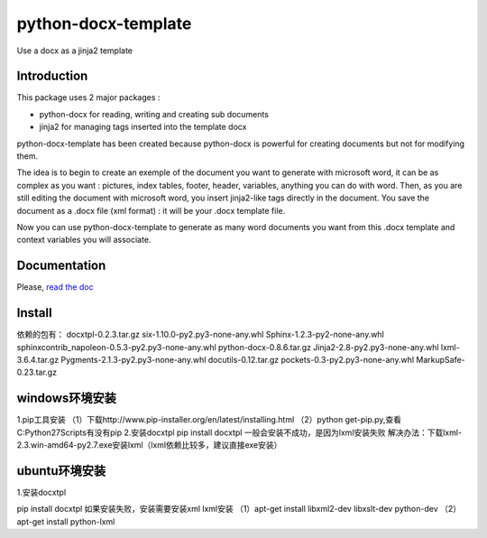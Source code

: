 ====================
python-docx-template
====================

Use a docx as a jinja2 template

Introduction
------------

This package uses 2 major packages :

- python-docx for reading, writing and creating sub documents
- jinja2 for managing tags inserted into the template docx

python-docx-template has been created because python-docx is powerful for creating documents but not for modifying them.

The idea is to begin to create an exemple of the document you want to generate with microsoft word, it can be as complex as you want :
pictures, index tables, footer, header, variables, anything you can do with word.
Then, as you are still editing the document with microsoft word, you insert jinja2-like tags directly in the document.
You save the document as a .docx file (xml format) : it will be your .docx template file.

Now you can use python-docx-template to generate as many word documents you want from this .docx template and context variables you will associate.

Documentation
-------------

Please, `read the doc <http://docxtpl.readthedocs.org>`_

Install
-------------
依赖的包有：
docxtpl-0.2.3.tar.gz
six-1.10.0-py2.py3-none-any.whl
Sphinx-1.2.3-py2-none-any.whl
sphinxcontrib_napoleon-0.5.3-py2.py3-none-any.whl
python-docx-0.8.6.tar.gz
Jinja2-2.8-py2.py3-none-any.whl
lxml-3.6.4.tar.gz
Pygments-2.1.3-py2.py3-none-any.whl
docutils-0.12.tar.gz
pockets-0.3-py2.py3-none-any.whl
MarkupSafe-0.23.tar.gz

windows环境安装
-------------

1.pip工具安装
（1）下载http://www.pip-installer.org/en/latest/installing.html 
（2）python get-pip.py,查看C:\Python27\Scripts有没有pip
2.安装docxtpl
pip install docxtpl
一般会安装不成功，是因为lxml安装失败
解决办法：下载lxml-2.3.win-amd64-py2.7.exe安装lxml（lxml依赖比较多，建议直接exe安装）

ubuntu环境安装
-------------
1.安装docxtpl

pip install docxtpl
如果安装失败，安装需要安装xml
lxml安装
（1）apt-get install libxml2-dev libxslt-dev python-dev
（2）apt-get install python-lxml
